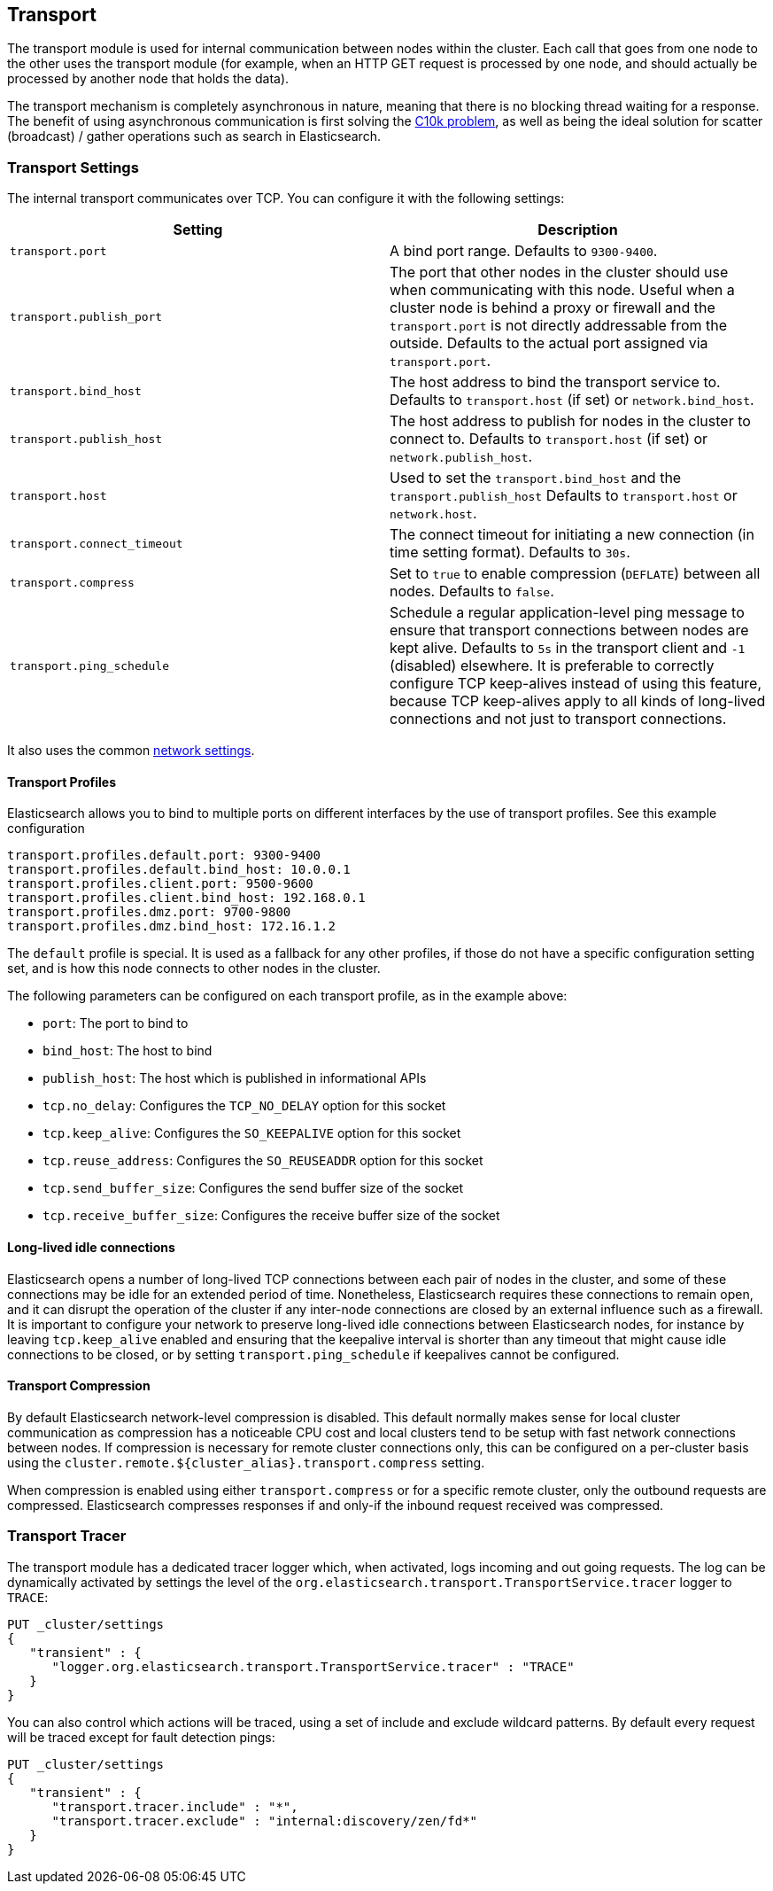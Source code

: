 [[modules-transport]]
== Transport

The transport module is used for internal communication between nodes
within the cluster. Each call that goes from one node to the other uses
the transport module (for example, when an HTTP GET request is processed
by one node, and should actually be processed by another node that holds
the data).

The transport mechanism is completely asynchronous in nature, meaning
that there is no blocking thread waiting for a response. The benefit of
using asynchronous communication is first solving the
http://en.wikipedia.org/wiki/C10k_problem[C10k problem], as well as
being the ideal solution for scatter (broadcast) / gather operations such
as search in Elasticsearch.

[float]
=== Transport Settings

The internal transport communicates over TCP. You can configure it with the
following settings:

[cols="<,<",options="header",]
|=======================================================================
|Setting |Description
|`transport.port` |A bind port range. Defaults to `9300-9400`.

|`transport.publish_port` |The port that other nodes in the cluster
should use when communicating with this node. Useful when a cluster node
is behind a proxy or firewall and the `transport.port` is not directly
addressable from the outside. Defaults to the actual port assigned via
`transport.port`.

|`transport.bind_host` |The host address to bind the transport service to. Defaults to `transport.host` (if set) or `network.bind_host`.

|`transport.publish_host` |The host address to publish for nodes in the cluster to connect to. Defaults to `transport.host` (if set) or `network.publish_host`.

|`transport.host` |Used to set the `transport.bind_host` and the `transport.publish_host` Defaults to `transport.host` or `network.host`.


|`transport.connect_timeout` |The connect timeout for initiating a new connection (in
time setting format). Defaults to `30s`.

|`transport.compress` |Set to `true` to enable compression (`DEFLATE`) between
all nodes. Defaults to `false`.

|`transport.ping_schedule` | Schedule a regular application-level ping message
to ensure that transport connections between nodes are kept alive. Defaults to
`5s` in the transport client and `-1` (disabled) elsewhere. It is preferable
to correctly configure TCP keep-alives instead of using this feature, because
TCP keep-alives apply to all kinds of long-lived connections and not just to
transport connections.

|=======================================================================

It also uses the common
<<modules-network,network settings>>.

[float]
==== Transport Profiles

Elasticsearch allows you to bind to multiple ports on different interfaces by
the use of transport profiles. See this example configuration

[source,yaml]
--------------
transport.profiles.default.port: 9300-9400
transport.profiles.default.bind_host: 10.0.0.1
transport.profiles.client.port: 9500-9600
transport.profiles.client.bind_host: 192.168.0.1
transport.profiles.dmz.port: 9700-9800
transport.profiles.dmz.bind_host: 172.16.1.2
--------------

The `default` profile is special. It is used as a fallback for any other
profiles, if those do not have a specific configuration setting set, and is how
this node connects to other nodes in the cluster.

The following parameters can be configured on each transport profile, as in the
example above:

* `port`: The port to bind to
* `bind_host`: The host to bind
* `publish_host`: The host which is published in informational APIs
* `tcp.no_delay`: Configures the `TCP_NO_DELAY` option for this socket
* `tcp.keep_alive`: Configures the `SO_KEEPALIVE` option for this socket
* `tcp.reuse_address`: Configures the `SO_REUSEADDR` option for this socket
* `tcp.send_buffer_size`: Configures the send buffer size of the socket
* `tcp.receive_buffer_size`: Configures the receive buffer size of the socket

[float]
==== Long-lived idle connections

Elasticsearch opens a number of long-lived TCP connections between each pair of
nodes in the cluster, and some of these connections may be idle for an extended
period of time. Nonetheless, Elasticsearch requires these connections to remain
open, and it can disrupt the operation of the cluster if any inter-node
connections are closed by an external influence such as a firewall. It is
important to configure your network to preserve long-lived idle connections
between Elasticsearch nodes, for instance by leaving `tcp.keep_alive` enabled
and ensuring that the keepalive interval is shorter than any timeout that might
cause idle connections to be closed, or by setting `transport.ping_schedule` if
keepalives cannot be configured.

[float]
==== Transport Compression

By default Elasticsearch network-level compression is disabled. This default
normally makes sense for local cluster communication as compression has a
noticeable CPU cost and local clusters tend to be setup with fast network
connections between nodes. If compression is necessary for remote cluster
connections only, this can be configured on a per-cluster basis using the
`cluster.remote.${cluster_alias}.transport.compress` setting.

When compression is enabled using either `transport.compress` or for a specific
remote cluster, only the outbound requests are compressed. Elasticsearch compresses
responses if and only-if the inbound request received was compressed.

[float]
=== Transport Tracer

The transport module has a dedicated tracer logger which, when activated, logs incoming and out going requests. The log can be dynamically activated
by settings the level of the `org.elasticsearch.transport.TransportService.tracer` logger to `TRACE`:

[source,js]
--------------------------------------------------
PUT _cluster/settings
{
   "transient" : {
      "logger.org.elasticsearch.transport.TransportService.tracer" : "TRACE"
   }
}
--------------------------------------------------
// CONSOLE

You can also control which actions will be traced, using a set of include and exclude wildcard patterns. By default every request will be traced
except for fault detection pings:

[source,js]
--------------------------------------------------
PUT _cluster/settings
{
   "transient" : {
      "transport.tracer.include" : "*",
      "transport.tracer.exclude" : "internal:discovery/zen/fd*"
   }
}
--------------------------------------------------
// CONSOLE



